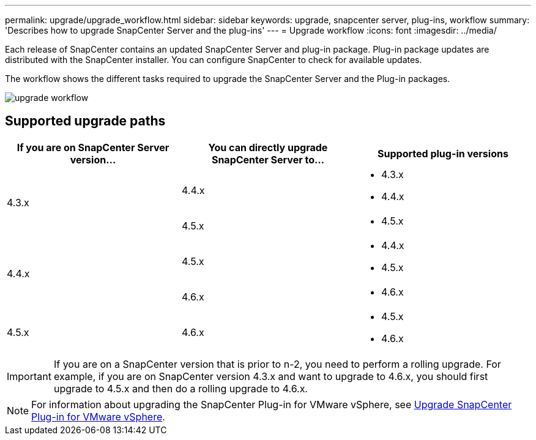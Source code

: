 ---
permalink: upgrade/upgrade_workflow.html
sidebar: sidebar
keywords: upgrade, snapcenter server, plug-ins, workflow
summary: 'Describes how to upgrade SnapCenter Server and the plug-ins'
---
= Upgrade workflow
:icons: font
:imagesdir: ../media/

[.lead]
Each release of SnapCenter contains an updated SnapCenter Server and plug-in package. Plug-in package updates are distributed with the SnapCenter installer. You can configure SnapCenter to check for available updates.

The workflow shows the different tasks required to upgrade the SnapCenter Server and the Plug-in packages.

image::../media/upgrade_workflow.png[]

== Supported upgrade paths

|===
| If you are on SnapCenter Server version... | You can directly upgrade SnapCenter Server to... | Supported plug-in versions

.2+| 4.3.x
| 4.4.x
a|
* 4.3.x
* 4.4.x

| 4.5.x
a|
* 4.5.x

.2+| 4.4.x
|4.5.x
a|
* 4.4.x
* 4.5.x

| 4.6.x
a|
* 4.6.x

a| 4.5.x

a| 4.6.x

a|
* 4.5.x
* 4.6.x
|===

IMPORTANT: If you are on a SnapCenter version that is prior to n-2, you need to perform a rolling upgrade. For example, if you are on SnapCenter version 4.3.x and want to upgrade to 4.6.x, you should first upgrade to 4.5.x and then do a rolling upgrade to 4.6.x.

NOTE: For information about upgrading the SnapCenter Plug-in for VMware vSphere, see https://docs.netapp.com/us-en/sc-plugin-vmware-vsphere/scpivs44_upgrade.html[Upgrade SnapCenter Plug-in for VMware vSphere^].
